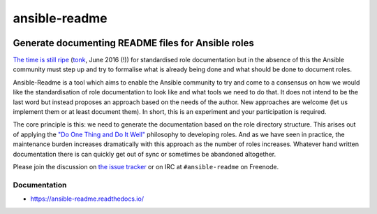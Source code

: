 .. _header:

**************
ansible-readme
**************

.. image:: https://img.shields.io/badge/license-GPL-brightgreen.svg
   :target: LICENSE
   :alt: Repository license

.. image:: https://badge.fury.io/py/ansible-readme.svg
   :target: https://badge.fury.io/py/ansible-readme
   :alt: PyPI package

.. image:: https://travis-ci.com/pycontribs/ansible-readme.svg?branch=master
   :target: https://travis-ci.com/pycontribs/ansible-readme
   :alt: Travis CI result

.. image:: https://readthedocs.org/projects/ansible-readme/badge/?version=latest
   :target: https://ansible-readme.readthedocs.io/en/latest/
   :alt: Documentation status

.. image:: http://img.shields.io/liberapay/patrons/decentral1se.svg?logo=liberapay
   :target: https://liberapay.com/decentral1se
   :alt: Support badge

.. _introduction:

Generate documenting README files for Ansible roles
---------------------------------------------------

`The time is still ripe`_ (`tonk`_, June 2016 (!)) for standardised role
documentation but in the absence of this the Ansible community must step up and
try to formalise what is already being done and what should be done to document
roles.

Ansible-Readme is a tool which aims to enable the Ansible community to try and
come to a consensus on how we would like the standardisation of role
documentation to look like and what tools we need to do that. It does not
intend to be the last word but instead proposes an approach based on the needs
of the author. New approaches are welcome (let us implement them or at least
document them). In short, this is an experiment and your participation is
required.

The core principle is this: we need to generate the documentation based on the
role directory structure. This arises out of applying the `"Do One Thing and Do
It Well"`_ philosophy to developing roles. And as we have seen in practice, the
maintenance burden increases dramatically with this approach as the number of
roles increases. Whatever hand written documentation there is can quickly get
out of sync or sometimes be abandoned altogether.

Please join the discussion on `the issue tracker`_ or on IRC at ``#ansible-readme`` on Freenode.

.. _Ansible Molecule: https://molecule.readthedocs.io/en/stable/
.. _"Do One Thing and Do It Well": https://en.wikipedia.org/wiki/Unix_philosophy#Do_One_Thing_and_Do_It_Well
.. _The time is still ripe: https://github.com/ansible/proposals/issues/19
.. _tonk: https://github.com/tonk
.. _the issue tracker: https://github.com/pycontribs/ansible-readme/issues

.. _documentation:

Documentation
*************

* https://ansible-readme.readthedocs.io/
